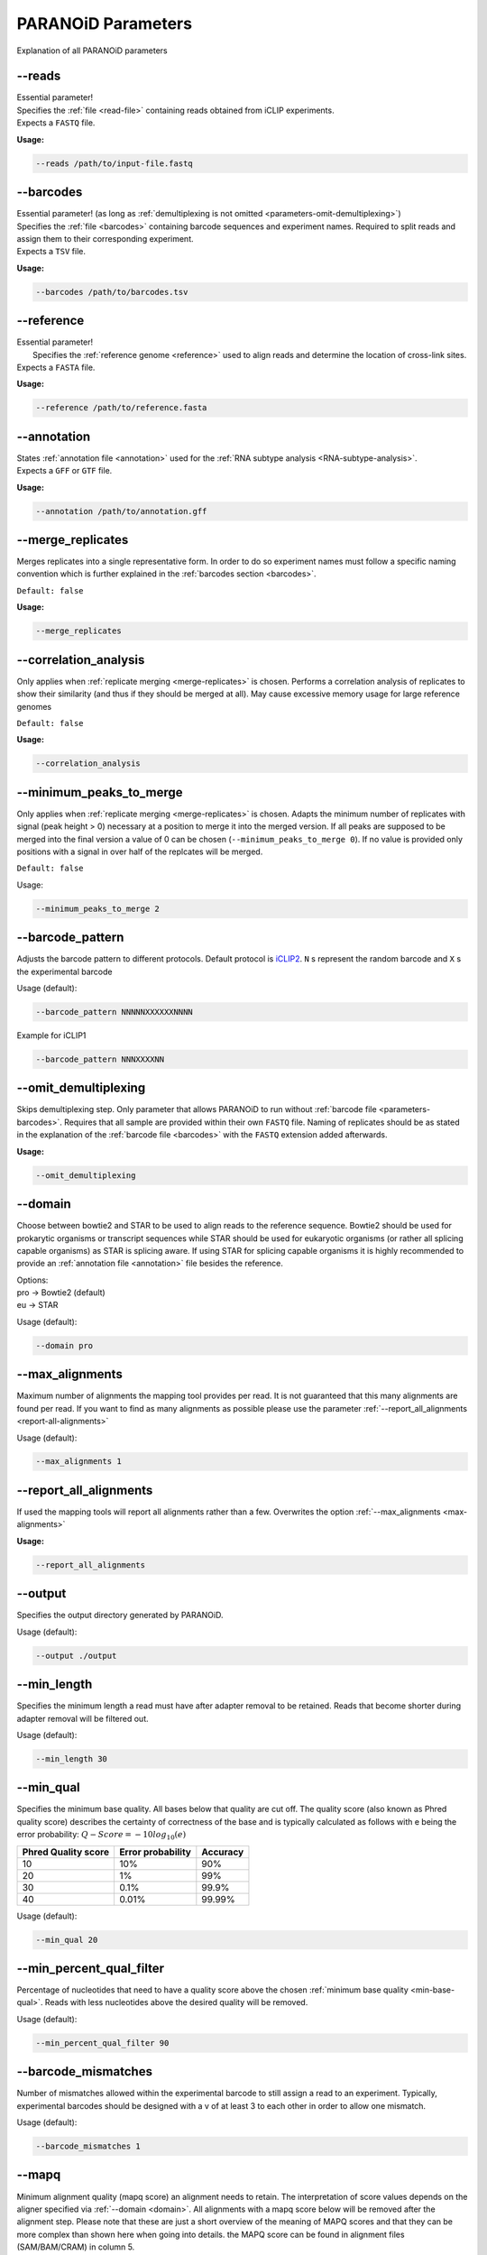 .. _section-parameters:

PARANOiD Parameters
===================

Explanation of all PARANOiD parameters

.. _parameters-read-file:

-\-reads
--------

| Essential parameter!
| Specifies the  :ref:`file <read-file>` containing reads obtained from iCLIP experiments.
| Expects a ``FASTQ`` file.

**Usage:**

.. code-block:: shell

    --reads /path/to/input-file.fastq


.. _parameters-barcodes:

-\-barcodes
-----------

| Essential parameter! (as long as :ref:`demultiplexing is not omitted <parameters-omit-demultiplexing>`)
| Specifies the  :ref:`file <barcodes>` containing barcode sequences and experiment names. Required to split reads and assign them to their corresponding experiment.
| Expects a ``TSV`` file.

**Usage:**

.. code-block:: shell

    --barcodes /path/to/barcodes.tsv


.. _parameters-reference:

-\-reference
------------

| Essential parameter!
|  Specifies the :ref:`reference genome <reference>` used to align reads and determine the location of cross-link sites.
| Expects a ``FASTA`` file.

**Usage:**

.. code-block:: shell

    --reference /path/to/reference.fasta


.. _parameters-annotation:

-\-annotation
-------------

| States :ref:`annotation file <annotation>` used for the :ref:`RNA subtype analysis <RNA-subtype-analysis>`.
| Expects a ``GFF`` or ``GTF`` file.

**Usage:**

.. code-block:: shell

    --annotation /path/to/annotation.gff


.. _merge-replicates:

-\-merge_replicates
-------------------

Merges replicates into a single representative form. In order to do so experiment names must follow a specific naming convention which is further explained in the  :ref:`barcodes section <barcodes>`.


``Default: false``

**Usage:**

.. code-block:: shell

    --merge_replicates


.. _correlation-analysis:

-\-correlation_analysis
-----------------------

Only applies when :ref:`replicate merging <merge-replicates>` is chosen.
Performs a correlation analysis of replicates to show their similarity (and thus if they should be merged at all).
May cause excessive memory usage for large reference genomes 

``Default: false``

**Usage:**  

.. code-block:: shell

    --correlation_analysis

.. _minimum-peaks-to-merge:

-\-minimum_peaks_to_merge
-------------------------

Only applies when :ref:`replicate merging <merge-replicates>` is chosen.
Adapts the minimum number of replicates with signal (peak height > 0) necessary at a position to merge it into the merged version. If all peaks are supposed to be merged into the final version a value of 0 can be chosen (``--minimum_peaks_to_merge 0``). If no value is provided only positions with a signal in over half of the replcates will be merged.

``Default: false``

Usage:  

.. code-block:: shell

    --minimum_peaks_to_merge 2

.. _barcode-pattern:

-\-barcode_pattern
------------------

Adjusts the barcode pattern to different protocols. Default protocol is `iCLIP2 <https://doi.org/10.1016/j.ymeth.2019.10.003>`_.
``N`` s represent the random barcode and ``X`` s the experimental barcode

Usage (default):

.. code-block:: shell

    --barcode_pattern NNNNNXXXXXXNNNN

Example for iCLIP1

.. code-block:: shell

    --barcode_pattern NNNXXXXNN

.. _parameters-omit-demultiplexing:

-\-omit_demultiplexing
----------------------

Skips demultiplexing step. Only parameter that allows PARANOiD to run without :ref:`barcode file <parameters-barcodes>`. Requires that all sample are provided within their own ``FASTQ`` file. Naming of replicates should be as stated in the explanation of the :ref:`barcode file <barcodes>` with the ``FASTQ`` extension added afterwards.

**Usage:**  

.. code-block:: shell

    --omit_demultiplexing

.. _domain:

-\-domain
---------

Choose between bowtie2 and STAR to be used to align reads to the reference sequence. Bowtie2 should be used for prokarytic organisms or transcript sequences while STAR should be used for eukaryotic organisms (or rather all splicing capable organisms) as STAR is splicing aware. If using STAR for splicing capable organisms it is highly recommended to provide an :ref:`annotation file <annotation>` file besides the reference.

| Options:
| pro -> Bowtie2 (default)
| eu  -> STAR

Usage (default):

.. code-block:: shell

    --domain pro 

.. _max-alignments:

-\-max_alignments
-----------------

Maximum number of alignments the mapping tool provides per read. It is not guaranteed that this many alignments are found per read.
If you want to find as many alignments as possible please use the parameter :ref:`--report_all_alignments <report-all-alignments>`

Usage (default):

.. code-block:: shell

    --max_alignments 1 

.. _report-all-alignments:

-\-report_all_alignments
------------------------

If used the mapping tools will report all alignments rather than a few. Overwrites the option :ref:`--max_alignments <max-alignments>`

**Usage:**

.. code-block:: shell

    --report_all_alignments

.. _output-dir:

-\-output
---------

Specifies the output directory generated by PARANOiD.

Usage (default):

.. code-block:: shell

    --output ./output


.. _min-read-length:

-\-min_length
-------------

Specifies the minimum length a read must have after adapter removal to be retained. Reads that become shorter during adapter removal will be filtered out.

Usage (default):

.. code-block:: shell

    --min_length 30


.. _min-base-qual:

-\-min_qual
-----------

Specifies the minimum base quality. All bases below that quality are cut off. 
The quality score (also known as Phred quality score) describes the certainty of correctness of the base and is typically calculated as follows with e being the error probability: :math:`Q-Score = -10log_\text{10}(e)`

+---------------------+-------------------+-----------------+
| Phred Quality score | Error probability | Accuracy        |
+=====================+===================+=================+
| 10                  | 10%               | 90%             |
+---------------------+-------------------+-----------------+
| 20                  | 1%                | 99%             |
+---------------------+-------------------+-----------------+
| 30                  | 0.1%              | 99.9%           |
+---------------------+-------------------+-----------------+
| 40                  | 0.01%             | 99.99%          |
+---------------------+-------------------+-----------------+


Usage (default):

.. code-block:: shell

    --min_qual 20


.. _percent-qual-filter:

-\-min_percent_qual_filter
--------------------------

Percentage of nucleotides that need to have a quality score above the chosen :ref:`minimum base quality <min-base-qual>`.
Reads with less nucleotides above the desired quality will be removed.

Usage (default):

.. code-block:: shell

    --min_percent_qual_filter 90


.. _barcode-mismatches:

-\-barcode_mismatches
---------------------

Number of mismatches allowed within the experimental barcode to still assign a read to an experiment.
Typically, experimental barcodes should be designed with a v of at least 3 to each other in order to allow one mismatch. 

Usage (default):

.. code-block:: shell

    --barcode_mismatches 1


.. _mapq:

-\-mapq
-------

Minimum alignment quality (mapq score) an alignment needs to retain. The interpretation of score values depends on the aligner specified via :ref:`--domain <domain>`.
All alignments with a mapq score below will be removed after the alignment step. 
Please note that these are just a short overview of the meaning of MAPQ scores and that they can be more complex than shown here when going into details.
the MAPQ score can be found in alignment files (SAM/BAM/CRAM) in column 5.

Usage (default):

.. code-block:: shell

    --mapq 2


Score meanings for Bowtie2 (--domain pro)
^^^^^^^^^^^^^^^^^^^^^^^^^^^^^^^^^^^^^^^^^

Apart from the description in the table a higher MAPQ score means less allowed mismatches (with difference of the base quality a mismatched nucleotide has)

+---------------------+--------------------------------------------------------------------------------------------------------------+
| MAPQ score          | Description                                                                                                  |
+=====================+==============================================================================================================+
| 0                   | All mappable reads                                                                                           |
+---------------------+--------------------------------------------------------------------------------------------------------------+
| 1                   | Multimapped reads that have the same alignment quality at different positions                                |
+---------------------+--------------------------------------------------------------------------------------------------------------+
| 2-39                | Multimapped reads that have one specific alignment with a better score than the other potential positions    |
+---------------------+--------------------------------------------------------------------------------------------------------------+
| 40                  | Reads mappable to only one position                                                                          |
+---------------------+--------------------------------------------------------------------------------------------------------------+
| 42                  | Reads mappable to only one position with an almost perfect alignment (best possible MAPQ score in Bowtie2).  |
+---------------------+--------------------------------------------------------------------------------------------------------------+

More information can be found `here <http://biofinysics.blogspot.com/2014/05/how-does-bowtie2-assign-mapq-scores.html>`_

Score meanings for STAR (--domain eu)
^^^^^^^^^^^^^^^^^^^^^^^^^^^^^^^^^^^^^^

+---------------------+--------------------------------------------------------------------------------------------------------------+
| MAPQ score          | Description                                                                                                  |
+=====================+==============================================================================================================+
| 0                   | Maps to 10 or more positions                                                                                 |
+---------------------+--------------------------------------------------------------------------------------------------------------+
| 1                   | Maps to 4-9 positions                                                                                        |
+---------------------+--------------------------------------------------------------------------------------------------------------+
| 2                   | Maps to 3 positions                                                                                          |
+---------------------+--------------------------------------------------------------------------------------------------------------+
| 3                   | Maps to 2 positions                                                                                          |
+---------------------+--------------------------------------------------------------------------------------------------------------+
| 255                 | Reads mappable to only one position. Best MAPQ score in STAR alignments.                                     |
+---------------------+--------------------------------------------------------------------------------------------------------------+

| The mapping quality MAPQ (column 5) is 255 for uniquely mapping reads, and  :math:`MAPQ score = int(-10log_\text{10}(1-1/[\text{number of positions the read maps to}]))` for multi-mapping reads. This scheme is the same as the one used by TopHat [...]
| Source: `Bowtie2 manual <https://physiology.med.cornell.edu/faculty/skrabanek/lab/angsd/lecture_notes/STARmanual.pdf>`_

.. _map-to-transcripts:

-\-map_to_transcripts
---------------------

Use this option when transcript sequences are provided instead of a reference genome. Returns the transcripts with most hits from each sample. 
More information can be found :ref:`here <transcript-analysis>`

``Default: false``

**Usage:**

.. code-block:: shell

    --map_to_transcripts


.. _number-top-transcripts:

-\-number_top_transcripts
-------------------------

Specifies how many top-hit transcripts to retain per sample that are selected if parameter :ref:`--map_to_transcripts <map-to-transcripts>` was used.
Since selection is done per sample, the total number of reported transcripts may exceed this value.

Usage (default):

.. code-block:: shell

    --number_top_transcripts 10


.. _omit-peak-calling:

-\-omit_peak_calling
--------------------

If specified :ref:`peak calling <peak-calling>` will not be performed.
By default, peak calling is performed

**Usage:**

.. code-block:: shell

    --omit_peak_calling


.. _peak-calling-for-high-coverage:

-\-peak_calling_for_high_coverage
---------------------------------

Only has an effect if :ref:`peak calling <peak-calling>` is performed. 
Proteins covering the whole reference genome can cause problems for PureCLIP causing it to throw an error. 
Based on our experience, the parameters added by this option can improve PureCLIP with performing its analysis.
Adds the following parameters to the PureCLIP command: ``-mtc 5000 -mtc2 5000 -ld``

**Usage:**

.. code-block:: shell
    
    --peak_calling_for_high_coverage


.. _peak-calling-regions:

-\-peak_calling_regions
-----------------------

Takes effect only if :ref:`peak calling <peak-calling>` is enabled.
If specified, PureCLIP returns peak regions instead of individual peak sites.

**Usage:**

.. code-block:: shell

    --peak_calling_regions


.. _peak-calling-region-width:

-\-peak_calling_regions_width
-----------------------------

Takes effect only if :ref:`peak calling regions <peak-calling-regions>` is enabled.
Specifies the width of peak regions reported by PureCLIP.

Usage (default):

.. code-block:: shell

    --peak_calling_regions_width 8


.. _gene-id:

-\-gene_id
----------

| Only has an effect if an :ref:`annotation file <annotation>` is provided and thus the :ref:`RNA subtype analysis <RNA-subtype-analysis>` performed.
| Name of the tag used to identify gene IDs. Is found in the last column of annotation files, typically as the first tag-value pair.
| This column typically looks like the following: 
| ``ID=gene-LOC101842720;Dbxref=GeneID:101842720;Name=LOC101842720;gbkey=Gene;gene=LOC101842720;gene_biotype=pseudogene;pseudo=true``
|

In this case, the required tag is ``ID``.

Usage (default):

.. code-block:: shell

    --gene_id ID


.. _color-barplot:

-\-color_barplot
----------------

Specifies the color of bar plots generated by PARANOiD.
Applies to graphs generated in the following analyses: :ref:`peak height distribution <output-peak-height-distribution>`, :ref:`RNA subtype analysis <RNA-subtype-analysis>` and the :ref:`experimental barcode distribution <output-statistics>`.
Color is specified using a hexadecimal color code. If unsure which code corresponds to which color, websites like this `Example <https://www.color-hex.com/>` can help.

Usage (default):

.. code-block:: shell

    --color_barplot #69b3a2

.. _run-rna-subtypes:

-\-run_rna_subtype
-------------------

Enables the :ref:`RNA subtype analysis <RNA-subtype-analysis>`

**Usage:**

.. code-block:: shell

    --run_rna_subtype


.. _rna-subtypes:

-\-rna_subtypes
---------------

Takes effect only if an :ref:`annotation file <annotation>` is provided and :ref:`-\-run_rna_subtype <run-rna-subtypes>` is  enabled, triggering :ref:`RNA subtype analysis <RNA-subtype-analysis>`. 
Specifies which RNA subtypes (or regions) to include in the :ref:`RNA subtype analysis <RNA-subtype-analysis>`. 
Subtypes must be comma-separated and must appear in the feature type column (3rd column) of the :ref:`annotation file <annotation>`. If these conditions are not met, the analysis may fail or is performed incorrectly. 
If not sure which RNA subtypes are included within your annotation file you can use the script :ref:`featuretypes-from-gtfgff.awk <determine-feature-types>`. 
"Avoid selecting subtypes or regions that are hierarchically related, as they may overlap and cause peaks to appear as **ambiguous**. Information about the hierarchical structure of RNA subtypes/regions can be obtained `here <https://github.com/The-Sequence-Ontology/SO-Ontologies/blob/master/Ontology_Files/subsets/SOFA.obo/>`_.

Usage (default):

.. code-block:: shell

    --rna_subtypes 3_prime_UTR,transcript,5_prime_UTR


.. _parameters-report-not-assigned:

-\-report_not_assigned
----------------------
Reports not assigned peaks in the :ref:`RNA subtype analysis <RNA-subtype-analysis>`. These are peaks that could not be assigned to one of the :ref:`named features <rna-subtypes>`

**Usage:**

.. code-block:: shell

    --report_not_assigned

.. _parameters-split-ambiguous:

-\-split_ambiguous
----------------------
Reports ambiguous peaks in the normal distribution instead of as **ambiguous** during the :ref:`RNA subtype analysis <RNA-subtype-analysis>`. Ambiguous peaks are those that were assigned to more than one of the :ref:`named features <rna-subtypes>`. 

**Usage:**

.. code-block:: shell

    --split_ambiguous


.. _parameters-annotation-extension:

-\-annotation_extension
-----------------------
Extension of the annotation file used for the :ref:`RNA subtype analysis <RNA-subtype-analysis>`. Accepts the values ``GFF`` for GFF3 files and ``GTF`` for GTF files.

Usage (default):

.. code-block:: shell

    --annotation_extension GFF

.. _peak-distance:

-\-peak_distance
---------------------

Enables the :ref:`peak distance analysis <peak-distance-analysis>` step.

**Usage:**

.. code-block:: shell

    --peak_distance


.. _distance:

-\-distance
-----------------------------------

Maximum allowed distance between peaks for the :ref:`peak distance analysis <peak-distance-analysis>`. 

Usage (default):

.. code-block:: shell

    --distance 30


.. _percentile:

-\-percentile
-------------

Peak percentiles for :ref:`peak distance analysis <peak-distance-analysis>` and :ref:`sequence extraction/motif analysis <motif-detection>`. Only peaks with values above this threshold are considered; all others are treated as background noise and ignored.
For example, a percentile value of 90 includes only the top 10% of peaks.
Only applies when :ref:`peak calling is omitted <omit-peak-calling>`.

Usage (default):

.. code-block:: shell

    --percentile 90


.. _sequence-extraction:

-\-sequence_extraction
---------------------------

Omits the :ref:`motif detection <motif-detection>` step.

**Usage:**

.. code-block:: shell

    --sequence_extraction


.. _sequence-extraction-length:

-\-seq_len
----------

Only applies if :ref:`motif detection <motif-detection>` is enabled.
Length in nucleotides to each side of a peak that is extracted from the :ref:`reference <reference>`.  
A value of 20 will lead to sequences of 41 nucleotides being extracted. (i.e. 20 nt upstream + 1 cross-link nucleotide + 20 nt downstream)

Usage (default):

.. code-block:: shell

    --seq_len 20


.. _omit-cl-nucleotide:

-\-omit_cl_nucleotide
---------------------

Only applies when :ref:`motif detection <motif-detection>` is performed.
The nucleotide at the cross-link site will be replaced with an **N** during sequence extraction.
This can improve motif detection, as iCLIP protocols often show a uridine (U) bias at cross-link sites.

**Usage:**

.. code-block:: shell
    
    --omit_cl_nucleotide


.. _omit-cl-width:

-\-omit_cl_width
---------------------

Only applies when :ref:`motif detection <motif-detection>` is performed and the :ref:`cl nucleotide is omitted <omit-cl-nucleotide>`.
Replaces nucleotides flanking the cross-link site with **N** to reduce artifacts from uridine-rich regions.
The value defines how many nucleotides upstream and downstream of the cross-link site are masked.

Usage (default):

.. code-block:: shell
    
    --omit_cl_width 0


.. _remove-overlaps:

-\-remove_overlaps
---------------------

Only applies when :ref:`motif detection <motif-detection>` is performed. 
Removes cross-link sites with lower peak values if their extracted sequences would overlap with those of neighboring sites.
This can be done to avoid doubled sequences during motif detection.

**Usage:**

.. code-block:: shell
    
    --remove_overlaps


.. _max-number-of-motifs:

-\-max_motif_num
----------------

Only applies when :ref:`motif detection <motif-detection>` is performed.
Maximum number of motifs reported by STREME.

Usage (default):

.. code-block:: shell
    
    --max_motif_num 50


.. _min-motif-width:

-\-min_motif_width
------------------

Only applies when :ref:`motif detection <motif-detection>` is performed.
Minimum length of motifs reported by STREME.
Must be at least 3.

Usage (default):

.. code-block:: shell
    
    --min_motif_width 8


.. _max-motif-width:

-\-max_motif_width
------------------

Only applies when :ref:`motif detection <motif-detection>` is performed.
Maximum length of motifs reported by STREME.
Must not exceed 30.

Usage (default):

.. code-block:: shell

    --max_motif_width 15

